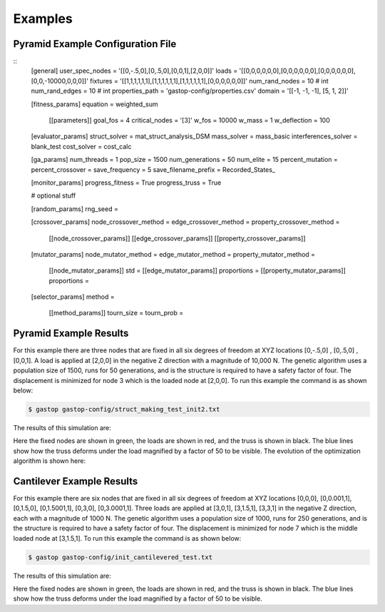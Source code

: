 ========
Examples
========

Pyramid Example Configuration File
***********************************
::
  [general]
  user_spec_nodes = '[[0,-.5,0],[0,.5,0],[0,0,1],[2,0,0]]'
  loads = '[[0,0,0,0,0,0],[0,0,0,0,0,0],[0,0,0,0,0,0],[0,0,-10000,0,0,0]]'
  fixtures = '[[1,1,1,1,1,1],[1,1,1,1,1,1],[1,1,1,1,1,1],[0,0,0,0,0,0]]'
  num_rand_nodes = 10 # int
  num_rand_edges = 10 # int
  properties_path = 'gastop-config/properties.csv'
  domain = '[[-1, -1, -1], [5, 1, 2]]'

  [fitness_params]
  equation = weighted_sum
         [[parameters]]
         goal_fos = 4
         critical_nodes = '[3]'
         w_fos = 10000
         w_mass = 1
         w_deflection = 100

  [evaluator_params]
  struct_solver = mat_struct_analysis_DSM
  mass_solver = mass_basic
  interferences_solver = blank_test
  cost_solver = cost_calc

  [ga_params]
  num_threads = 1
  pop_size = 1500
  num_generations = 50
  num_elite = 15
  percent_mutation =
  percent_crossover =
  save_frequency = 5
  save_filename_prefix = Recorded_States_

  [monitor_params]
  progress_fitness = True
  progress_truss = True


  # optional stuff

  [random_params]
  rng_seed =

  [crossover_params]
  node_crossover_method =
  edge_crossover_method =
  property_crossover_method =
        [[node_crossover_params]]
        [[edge_crossover_params]]
        [[property_crossover_params]]


  [mutator_params]
  node_mutator_method =
  edge_mutator_method =
  property_mutator_method =
        [[node_mutator_params]]
        std =
        [[edge_mutator_params]]
        proportions =
        [[property_mutator_params]]
        proportions =

  [selector_params]
  method =
         [[method_params]]
         tourn_size =
         tourn_prob =


Pyramid Example Results
************************

For this example there are three nodes that are fixed in all six degrees of
freedom at XYZ locations [0,-.5,0] , [0,.5,0] , [0,0,1].  A load is applied at
[2,0,0] in the negative Z direction with a magnitude of 10,000 N.  The genetic
algorithm uses a population size of 1500, runs for 50 generations, and is
the structure is required to have a safety factor of four.  The displacement is
minimized for node 3 which is the loaded node at [2,0,0].  To run this example
the command is as shown below:

.. code-block:: bash

	$ gastop gastop-config/struct_making_test_init2.txt

The results of this simulation are:

.. image:: images/example1_structandprint.png
    :alt: Simple Truss Optimization Result and Command Line Printout

Here the fixed nodes are shown in green, the loads are shown in red, and the
truss is shown in black.  The blue lines show how the truss deforms under the
load magnified by a factor of 50 to be visible.  The evolution of the
optimization algorithm is shown here:

.. figure:: /images/example1_sim.gif
    :alt: Simple Truss Optimization Evolution


Cantilever Example Results
************************

For this example there are six nodes that are fixed in all six degrees of
freedom at XYZ locations [0,0,0], [0,0.001,1], [0,1.5,0], [0,1.5001,1], [0,3,0],
[0,3.0001,1].  Three loads are applied at [3,0,1], [3,1.5,1], [3,3,1] in the
negative Z direction, each with a magnitude of 1000 N.  The genetic
algorithm uses a population size of 1000, runs for 250 generations, and is
the structure is required to have a safety factor of four.  The displacement is
minimized for node 7 which is the middle loaded node at [3,1.5,1]. To run this
example the command is as shown below:

.. code-block:: bash

	$ gastop gastop-config/init_cantilevered_test.txt

The results of this simulation are:

.. image:: images/example2_structandprint.png
    :alt: Cantilevered Optimization Result and Command Line Printout

Here the fixed nodes are shown in green, the loads are shown in red, and the
truss is shown in black.  The blue lines show how the truss deforms under the
load magnified by a factor of 50 to be visible.
